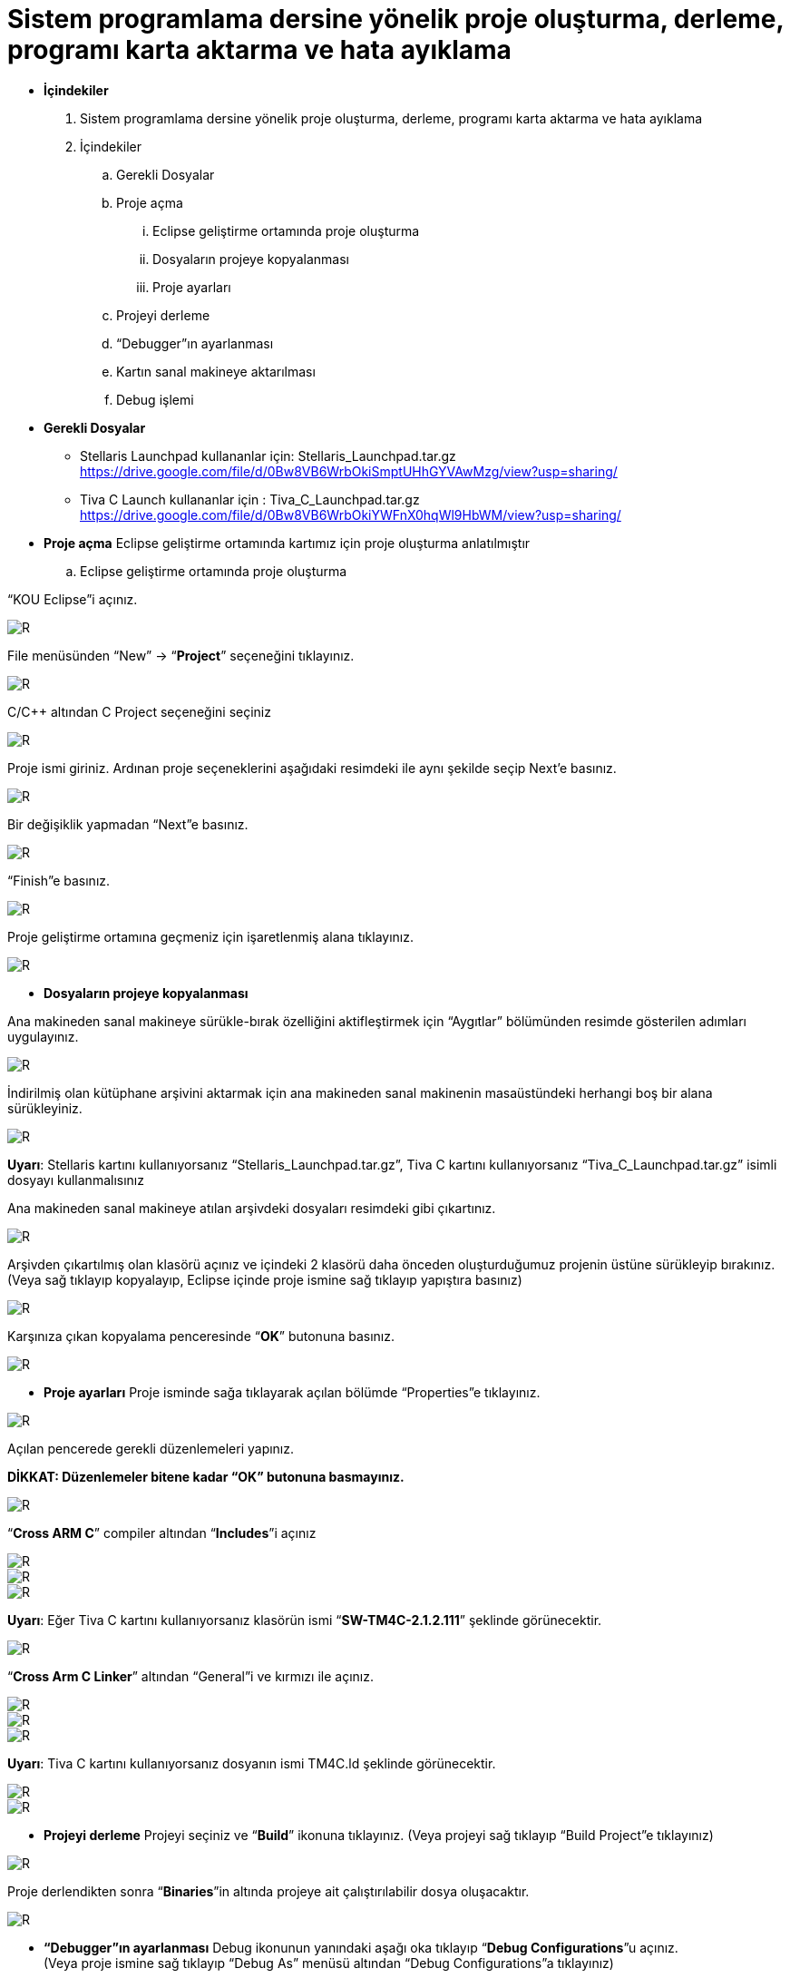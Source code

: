 = Sistem programlama dersine yönelik proje oluşturma, derleme, programı karta aktarma ve hata ayıklama +

* *İçindekiler* 
. Sistem programlama dersine yönelik proje oluşturma, derleme, programı karta aktarma ve hata ayıklama
. İçindekiler
.. Gerekli Dosyalar
.. Proje açma
... Eclipse geliştirme ortamında proje oluşturma
... Dosyaların projeye kopyalanması
... Proje ayarları
.. Projeyi derleme
.. “Debugger”ın ayarlanması
.. Kartın sanal makineye aktarılması
.. Debug işlemi

* *Gerekli Dosyalar*
** Stellaris Launchpad kullananlar için: Stellaris_Launchpad.tar.gz +
https://drive.google.com/file/d/0Bw8VB6WrbOkiSmptUHhGYVAwMzg/view?usp=sharing/

** Tiva C Launch kullananlar için : Tiva_C_Launchpad.tar.gz +
https://drive.google.com/file/d/0Bw8VB6WrbOkiYWFnX0hqWl9HbWM/view?usp=sharing/

* *Proje açma*
Eclipse geliştirme ortamında kartımız için proje oluşturma anlatılmıştır +
.. Eclipse geliştirme ortamında proje oluşturma

“KOU Eclipse”i açınız.

image::resim.png[R]

File menüsünden “New” -> “*Project*” seçeneğini tıklayınız. +

image::resim1.1.png[R]

C/C++ altından C Project seçeneğini seçiniz +

image::resim1.2.png[R]

Proje ismi giriniz. Ardınan proje seçeneklerini aşağıdaki resimdeki ile aynı şekilde seçip Next’e basınız. +

image::resim1.3.png[R]

Bir değişiklik yapmadan “Next”e basınız. +

image::resim1.4.png[R]

“Finish”e basınız. +

image::resim1.5.png[R]

Proje geliştirme ortamına geçmeniz için işaretlenmiş alana tıklayınız. +

image::resim1.6.png[R]

* *Dosyaların projeye kopyalanması*

Ana makineden sanal makineye sürükle-bırak özelliğini aktifleştirmek için “Aygıtlar” bölümünden resimde gösterilen adımları uygulayınız. +

image::resim1.7.png[R]

İndirilmiş olan kütüphane arşivini aktarmak için ana makineden sanal makinenin masaüstündeki herhangi boş bir alana sürükleyiniz. +

image::resim1.8.jpg[R]

*Uyarı*: Stellaris kartını kullanıyorsanız “Stellaris_Launchpad.tar.gz”, Tiva C kartını kullanıyorsanız “Tiva_C_Launchpad.tar.gz” isimli dosyayı kullanmalısınız +


Ana makineden sanal makineye atılan arşivdeki dosyaları resimdeki gibi çıkartınız. +

image::resim1.9.png[R]

Arşivden çıkartılmış olan klasörü açınız ve içindeki 2 klasörü daha önceden oluşturduğumuz projenin üstüne sürükleyip bırakınız. (Veya sağ tıklayıp kopyalayıp, Eclipse içinde proje ismine sağ tıklayıp yapıştıra basınız) +

image::resim1.10.png[R]

Karşınıza çıkan kopyalama penceresinde “*OK*” butonuna basınız. +

image::resim1.11.png[R]

* *Proje ayarları*
Proje isminde sağa tıklayarak açılan bölümde “Properties”e tıklayınız. +

image::resim1.12.jpg[R]

Açılan pencerede gerekli düzenlemeleri yapınız. +

*DİKKAT: Düzenlemeler bitene kadar “OK” butonuna basmayınız.*

image::resim1.13.png[R]


“*Cross ARM C*” compiler altından “*Includes*”i açınız +


image::resim1.14.png[R]
image::resim1.15.png[R]
image::resim1.16.png[R]

*Uyarı*: Eğer Tiva C kartını kullanıyorsanız klasörün ismi “*SW-TM4C-2.1.2.111*” şeklinde görünecektir. +

image::resim1.17.png[R]

“*Cross Arm C Linker*” altından “General”i ve kırmızı ile açınız. +

image::resim1.18.png[R]
image::resim1.19.png[R]
image::resim1.20.png[R]


*Uyarı*:  Tiva C kartını kullanıyorsanız dosyanın ismi TM4C.ld şeklinde görünecektir. +

image::resim1.21.png[R]
image::resim1.22.png[R]

* *Projeyi derleme* 
Projeyi seçiniz ve “*Build*” ikonuna tıklayınız. (Veya projeyi sağ tıklayıp “Build Project”e tıklayınız) +

image::resim1.23.png[R]

Proje derlendikten sonra “*Binaries*”in altında projeye ait çalıştırılabilir dosya oluşacaktır. +

image::resim1.24.png[R]

* *“Debugger”ın ayarlanması*
Debug ikonunun yanındaki aşağı oka tıklayıp “*Debug Configurations*”u açınız. + 
(Veya proje ismine sağ tıklayıp “Debug As” menüsü altından “Debug Configurations”a tıklayınız) +


















